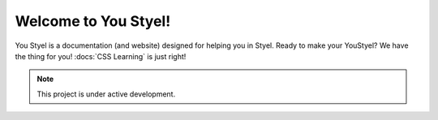 Welcome to You Styel!
===================================
You Styel is a documentation (and website) designed for helping you in Styel. Ready to make your YouStyel? We have the thing for you! :docs:`CSS Learning` is just right!

.. note::

   This project is under active development.
